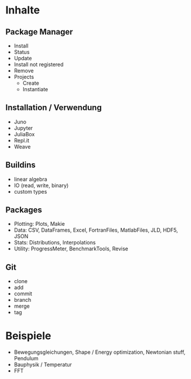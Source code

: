 * Inhalte

** Package Manager
- Install
- Status
- Update
- Install not registered
- Remove
- Projects
  - Create
  - Instantiate
    
** Installation / Verwendung
- Juno
- Jupyter
- JuliaBox
- Repl.it
- Weave

** Buildins
- linear algebra
- IO (read, write, binary)
- custom types
  
** Packages
- Plotting: Plots, Makie
- Data: CSV, DataFrames, Excel, FortranFiles, MatlabFiles, JLD, HDF5,
  JSON
- Stats: Distributions, Interpolations
- Utility: ProgressMeter, BenchmarkTools, Revise

** Git
- clone
- add
- commit
- branch
- merge
- tag

* Beispiele

- Bewegungsgleichungen, Shape / Energy optimization, Newtonian stuff,
  Pendulum
- Bauphysik / Temperatur
- FFT
